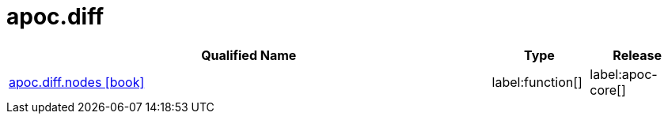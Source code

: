 ////
This file is generated by DocsTest, so don't change it!
////

= apoc.diff
:description: This section contains reference documentation for the apoc.diff procedures.

[.procedures, opts=header, cols='5a,1a,1a']
|===
| Qualified Name | Type | Release
|xref::overview/apoc.diff/apoc.diff.nodes.adoc[apoc.diff.nodes icon:book[]]


|label:function[]
|label:apoc-core[]
|===

